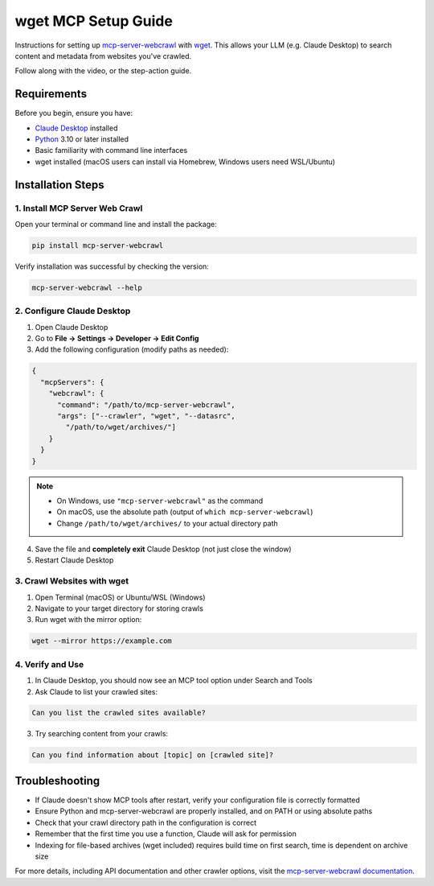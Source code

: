 wget MCP Setup Guide
====================

Instructions for setting up `mcp-server-webcrawl <https://pragmar.com/mcp-server-webcrawl/>`_ with 
`wget <https://en.wikipedia.org/wiki/Wget>`_. 
This allows your LLM (e.g. Claude Desktop) to search content and metadata from websites you've crawled.

.. raw:: html

   <iframe width="560" height="315" src="https://www.youtube.com/embed/uqEEqVsofhc" frameborder="0" allowfullscreen></iframe>

Follow along with the video, or the step-action guide. 

Requirements
------------

Before you begin, ensure you have:

- `Claude Desktop <https://claude.ai/download>`_ installed
- `Python <https://python.org>`_ 3.10 or later installed
- Basic familiarity with command line interfaces
- wget installed (macOS users can install via Homebrew, Windows users need WSL/Ubuntu)

Installation Steps
------------------

1. Install MCP Server Web Crawl
~~~~~~~~~~~~~~~~~~~~~~~~~~~~~~~

Open your terminal or command line and install the package:

.. code-block:: bash

    pip install mcp-server-webcrawl

Verify installation was successful by checking the version:

.. code-block:: bash

    mcp-server-webcrawl --help

2. Configure Claude Desktop
~~~~~~~~~~~~~~~~~~~~~~~~~~~

1. Open Claude Desktop
2. Go to **File → Settings → Developer → Edit Config**

3. Add the following configuration (modify paths as needed):

.. code-block:: json

    {
      "mcpServers": {
        "webcrawl": {
          "command": "/path/to/mcp-server-webcrawl",
          "args": ["--crawler", "wget", "--datasrc", 
            "/path/to/wget/archives/"]
        }
      }
    }

.. note::
   - On Windows, use ``"mcp-server-webcrawl"`` as the command
   - On macOS, use the absolute path (output of ``which mcp-server-webcrawl``)
   - Change ``/path/to/wget/archives/`` to your actual directory path

4. Save the file and **completely exit** Claude Desktop (not just close the window)
5. Restart Claude Desktop

3. Crawl Websites with wget
~~~~~~~~~~~~~~~~~~~~~~~~~~~

1. Open Terminal (macOS) or Ubuntu/WSL (Windows)
2. Navigate to your target directory for storing crawls
3. Run wget with the mirror option:

.. code-block:: bash

    wget --mirror https://example.com

4. Verify and Use
~~~~~~~~~~~~~~~~~

1. In Claude Desktop, you should now see an MCP tool option under Search and Tools
2. Ask Claude to list your crawled sites:

.. code-block:: text

    Can you list the crawled sites available?

3. Try searching content from your crawls:

.. code-block:: text

    Can you find information about [topic] on [crawled site]?

Troubleshooting
---------------

- If Claude doesn't show MCP tools after restart, verify your configuration file is correctly formatted
- Ensure Python and mcp-server-webcrawl are properly installed, and on PATH or using absolute paths
- Check that your crawl directory path in the configuration is correct
- Remember that the first time you use a function, Claude will ask for permission
- Indexing for file-based archives (wget included) requires build time on first search, time is dependent on archive size

For more details, including API documentation and other crawler options, visit the `mcp-server-webcrawl documentation <https://github.com/pragmar/mcp-server-webcrawl>`_.